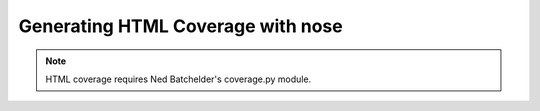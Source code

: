 Generating HTML Coverage with nose
----------------------------------

.. Note ::

    HTML coverage requires Ned Batchelder's coverage.py module.

..
    >>> from nose.plugins.plugintest import run_buffered as run
    >>> import os
    >>> support = os.path.join(os.path.dirname(__file__), 'support')
    >>> cover_html_dir = os.path.join(support, 'cover')
    >>> from nose.plugins.cover import Coverage
    >>> run(argv=[__file__, '-v', '--with-coverage', '--cover-package=blah', 
    ...           '--cover-html', '--cover-html-dir=' + cover_html_dir, support, ], 
    ...     plugins=[Coverage()])
    test_covered.test_blah ... hi
    ok
    <BLANKLINE>
    Name    Stmts   Exec  Cover   Missing
    -------------------------------------
    blah        4      3    75%   6
    ----------------------------------------------------------------------
    Ran 1 test in ...s
    <BLANKLINE>
    OK
    >>> print open(os.path.join(cover_html_dir, 'index.html')).read()
    <html><head><title>Coverage Index</title></head><body><p>Covered: 3 lines<br/>
    Missed: 1 lines<br/>
    Skipped 3 lines<br/>
    Percent: 75 %<br/>
    <table><tr><td>File</td><td>Covered</td><td>Missed</td><td>Skipped</td><td>Percent</td></tr><tr><td><a href="blah.html">blah</a></td><td>3</td><td>1</td><td>3</td><td>75 %</td></tr></table></p></html
    >>> print open(os.path.join(cover_html_dir, 'blah.html')).read()
    <html>
    <head>
    <title>blah</title>
    </head>
    <body>
    blah
    <style>
    pre {float: left; margin: 0px 1em }
    .num pre { margin: 0px }
    .nocov {background-color: #faa}
    .cov {background-color: #cfc}
    div.coverage div { clear: both; height: 1em}
    </style>
    <div class="stats">
    Covered: 3 lines<br/>
    Missed: 1 lines<br/>
    Skipped 3 lines<br/>
    Percent: 75 %<br/>
    <BLANKLINE>
    </div>
    <div class="coverage">
    <div class="cov"><span class="num"><pre>1</pre></span><pre>def dostuff():</pre></div>
    <div class="cov"><span class="num"><pre>2</pre></span><pre>    print 'hi'</pre></div>
    <div class="skip"><span class="num"><pre>3</pre></span><pre></pre></div>
    <div class="skip"><span class="num"><pre>4</pre></span><pre></pre></div>
    <div class="cov"><span class="num"><pre>5</pre></span><pre>def notcov():</pre></div>
    <div class="nocov"><span class="num"><pre>6</pre></span><pre>    print 'not covered'</pre></div>
    <div class="skip"><span class="num"><pre>7</pre></span><pre></pre></div>
    </div>
    </body>
    </html>
    <BLANKLINE>
